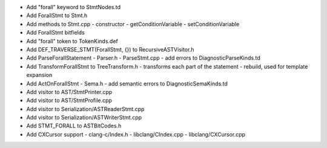 - Add "forall" keyword to StmtNodes.td
- Add ForallStmt to Stmt.h
- Add methods to Stmt.cpp
  - constructor
  - getConditionVariable
  - setConditionVariable
- Add ForallStmt bitfields
- Add "forall" token to TokenKinds.def
- Add DEF_TRAVERSE_STMT(ForallStmt, {}) to RecursiveASTVisitor.h
- Add ParseForallStatement
  - Parser.h
  - ParseStmt.cpp
  - add errors to DiagnosticParseKinds.td
- Add TransformForallStmt to TreeTransform.h
  - transforms each part of the statement
  - rebuild, used for template expansion
- Add ActOnForallStmt
  - Sema.h
  - add semantic errors to DiagnosticSemaKinds.td
- Add visitor to AST/StmtPrinter.cpp
- Add visitor to AST/StmtProfile.cpp
- Add visitor to Serialization/ASTReaderStmt.cpp
- Add visitor to Serialization/ASTWriterStmt.cpp
- Add STMT_FORALL to ASTBitCodes.h
- Add CXCursor support
  - clang-c/Index.h
  - libclang/CIndex.cpp
  - libclang/CXCursor.cpp
